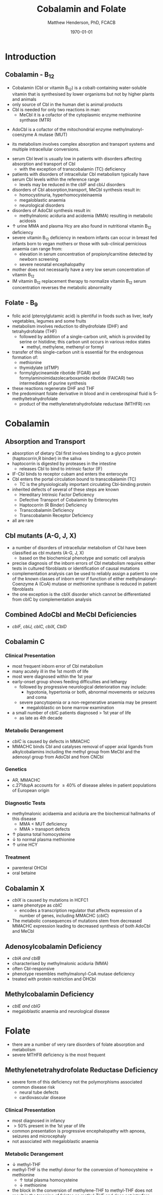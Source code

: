 #+TITLE: Cobalamin and Folate
#+AUTHOR: Matthew Henderson, PhD, FCACB
#+DATE: \today

* Introduction
** Cobalamin - B_{12}
- Cobalamin (Cbl or vitamin B_{12}) is a cobalt-containing
  water-soluble vitamin that is synthesised by lower organisms but not
  by higher plants and animals
- only source of Cbl in the human diet is animal products
- Cbl is needed for only two reactions in man:
  - MeCbl it is a cofactor of the cytoplasmic enzyme methionine synthase (MTR)
\ce{HCY + MeCbl + 5-methylTHF ->[MTR] MET + B_12 + THF}
  - AdoCbl is a cofactor of the mitochondrial enzyme methylmalonyl-coenzyme A mutase (MUT)
\ce{methylmalonyl-CoA ->[MUT + AdoCbl] succinyl-CoA}
- its metabolism involves complex absorption and transport systems and
  multiple intracellular conversions.


#+CAPTION[]:Cobalamin (Cbl) endocytosis and intracellular metabolism
#+NAME: fig:cbl
#+ATTR_LaTeX: :width 0.9\textwidth
[[file:./b12b9/figures/cbl.png]]

- serum Cbl level is usually low in patients with disorders affecting
  absorption and transport of Cbl
  - with the exception of transcobalamin (TC) deficiency
- patients with disorders of intracellular Cbl metabolism typically
  have serum Cbl levels within the reference range
  - levels may be reduced in the cblF and cblJ disorders
- disorders of Cbl absorption,transport, MeCbl synthesis result in:
  - homocystinuria, hyperhomocysteinaemia
  - megaloblastic anaemia
  - neurological disorders
- disorders of AdoCbl synthesis result in:
  - methylmalonic aciduria and acidemia (MMA) resulting in metabolic
    acidosis
- \uparrow urine MMA and plasma Hcy are also found in nutritional
  vitamin B_{12} deficiency
- severe vitamin B_{12} deficiency in newborn infants can occur in
  breast fed infants born to vegan mothers or those with sub-clinical
  pernicious anaemia can range from:
  - elevation in serum concentration of propionylcarnitine detected by
    newborn screening
  - severe neonatal encephalopathy
- mother does not necessarily have a very low serum concentration of
  vitamin B_{12}
- IM vitamin B_{12} replacement therapy to normalize vitamin B_{12} serum
  concentration reverses the metabolic abnormality

** Folate - B_{9}
- folic acid (pteroylglutamic acid) is plentiful in foods such as
  liver, leafy vegetables, legumes and some fruits
- metabolism involves reduction to dihydrofolate (DHF) and
  tetrahydrofolate (THF)
  - followed by addition of a single-carbon unit, which is provided by
    serine or histidine; this carbon unit occurs in various redox
    states
    - methyl, methylene, methenyl or formyl
- transfer of this single-carbon unit is essential for the endogenous
  formation of:
  - methionine
  - thymidylate (dTMP)
  - formylglycineamide ribotide (FGAR) and
    formylaminoimidazolecarboxamide ribotide (FAICAR) two
    intermediates of purine synthesis
- these reactions regenerate DHF and THF
- the predominant folate derivative in blood and in cerebrospinal
  fluid is 5-methyltetrahydrofolate
  - product of the methylenetetrahydrofolate reductase (MTHFR) rxn

#+CAPTION[]:Folate metabolism
#+NAME: fig:folate
#+ATTR_LaTeX: :width 1.0\textwidth
[[file:./b12b9/figures/folate.png]]

* Cobalamin
** Absorption and Transport
- absorption of dietary Cbl first involves binding to a glyco protein
  (haptocorrin,R binder) in the saliva
- haptocorrin is digested by proteases in the intestine
  - releases Cbl to bind to intrinsic factor (IF)
- IF-Cbl binds to receptor cubam and enters the enterocyte
- Cbl enters the portal circulation bound to transcobalamin (TC)
  - TC is the physiologically important circulating Cbl-binding
    protein
- inherited defects of several of these steps are known
  - Hereditary Intrinsic Factor Deficiency
  - Defective Transport of Cobalamin by Enterocytes
  - Haptocorrin (R Binder) Deficiency
  - Transcobalamin Deficiency
  - Transcobalamin Receptor Deficiency
- all are rare
** Cbl mutants (A-G, J, X)
- a number of disorders of intracellular metabolism of Cbl have been
  classified as cbl mutants (A-G, J, X)
  - based on the biochemical phenotype and somatic cell analysis
- precise diagnosis of the inborn errors of Cbl metabolism requires
  either tests in cultured fibroblasts or identification of causal
  mutations
- complementation analysis can be used to reliably assign a patient to
  one of the known classes of inborn error if function of either
  methylmalonyl-Coenzyme A (CoA) mutase or methionine synthase is
  reduced in patient fibroblasts
- the one exception is the cblX disorder which cannot be
  differentiated from cblC by complementation analysis
** Combined AdoCbl and MeCbl Deficiencies
- /cblF, cblJ, cblC, cblX, CblD/
** Cobalamin C
*** Clinical Presentation
- most frequent inborn error of Cbl metabolism
- many acutely ill in the 1st month of life
- most were diagnosed within the 1st year
- early-onset group shows feeding difficulties and lethargy
  - followed by progressive neurological deterioration may include: 
    - hypotonia, hypertonia or both, abnormal movements or seizures
      and coma
  - severe pancytopenia or a non-regenerative anaemia may be present
    - megaloblastic on bone marrow examination
- a small number of cblC patients diagnosed \gt 1st year of life
  - as late as 4th decade

*** Metabolic Derangement
- /cblC/ is caused by defects in MMACHC
- MMACHC binds Cbl and catalyses removal of upper axial ligands from
  alkylcobalamins including the methyl group from MeCbl and the
  adenosyl group from AdoCbl and from CNCbl

*** Genetics
- AR, MMACHC
- c.271dupA accounts for \ge 40% of disease alleles in patient
  populations of European origin

*** Diagnostic Tests
- methylmalonic acidaemia and aciduria are the
  biochemical hallmarks of this disease
  - MMA \lt MUT deficiency
  - MMA \gt transport defects
- \uparrow plasma total homocysteine
- \downarrow to normal plasma methionine
- \uparrow urine HCY

*** Treatment
- parenteral OHCbl
- oral betaine

** Cobalamin X
- /cblX/ is caused by mutations in HCFC1
- same phenotype as /cblC/
  - encodes a transcription regulator that affects expression of a
    number of genes, including MMACHC (/cblC/)
- The metabolic consequences of mutations stem from decreased MMACHC
  expression leading to decreased synthesis of both AdoCbl and MeCbl

** Adenosylcobalamin Deficiency
- /cblA and cblB/
- characterised by methylmalonic aciduria (MMA)
- often Cbl-responsive
- phenotype resembles methylmalonyl-CoA mutase deficiency
- treated with protein restriction and OHCbl

** Methylcobalamin Deficiency
- /cblE and cblG/
- megaloblastic anaemia and neurological disease
* Folate
- there are a number of very rare disorders of folate absorption and metabolism
- severe MTHFR deficiency is the most frequent
** Methylenetetrahydrofolate Reductase Deficiency
- severe form of this deficiency not the polymorphisms associated
  common disease risk
  - neural tube defects
  - cardiovascular disease
*** Clinical Presentation
- most diagnosed in infancy
- \gt 50% present in the 1st year of life
- common presentation is progressive encephalopathy with apnoea,
  seizures and microcephaly
- not associated with megaloblastic anaemia

*** Metabolic Derangement
- \downarrow methyl-THF 
- methyl-THF is the methyl donor for the conversion of homocysteine \to methionine
  - \uparrow total plasma homocysteine
  - \downarrow methionine
- the block in the conversion of methylene-THF to methyl-THF does not
  result in the trapping of folates as methyl-THF and does not
  interfere with the availability of reduced folates for purine and
  pyrimidine synthesis in contrast to disorders at the level of
  methionine synthase
  - explains why patients do not have megaloblastic anaemia

*** Genetics
- AR, MTHFR

*** Diagnostic Tests
- methyl-THF is the major circulating form of folate
  - \therefore serum folate levels may sometimes be low
- \Uparrow plasma homocysteine
- \downarrow plasma methionine

*** Treatment
- betaine (trimethylglycine)
- betaine-homocysteine methyltransferase (BHMT) is betaine
  (trimethylglycine)–dependent
\ce{trimethylglycine + homocysteine ->[BHMT] dimethylglycine + methionine}
- in the liver, BHMT catalyzes up to 50% of homocysteine metabolism



